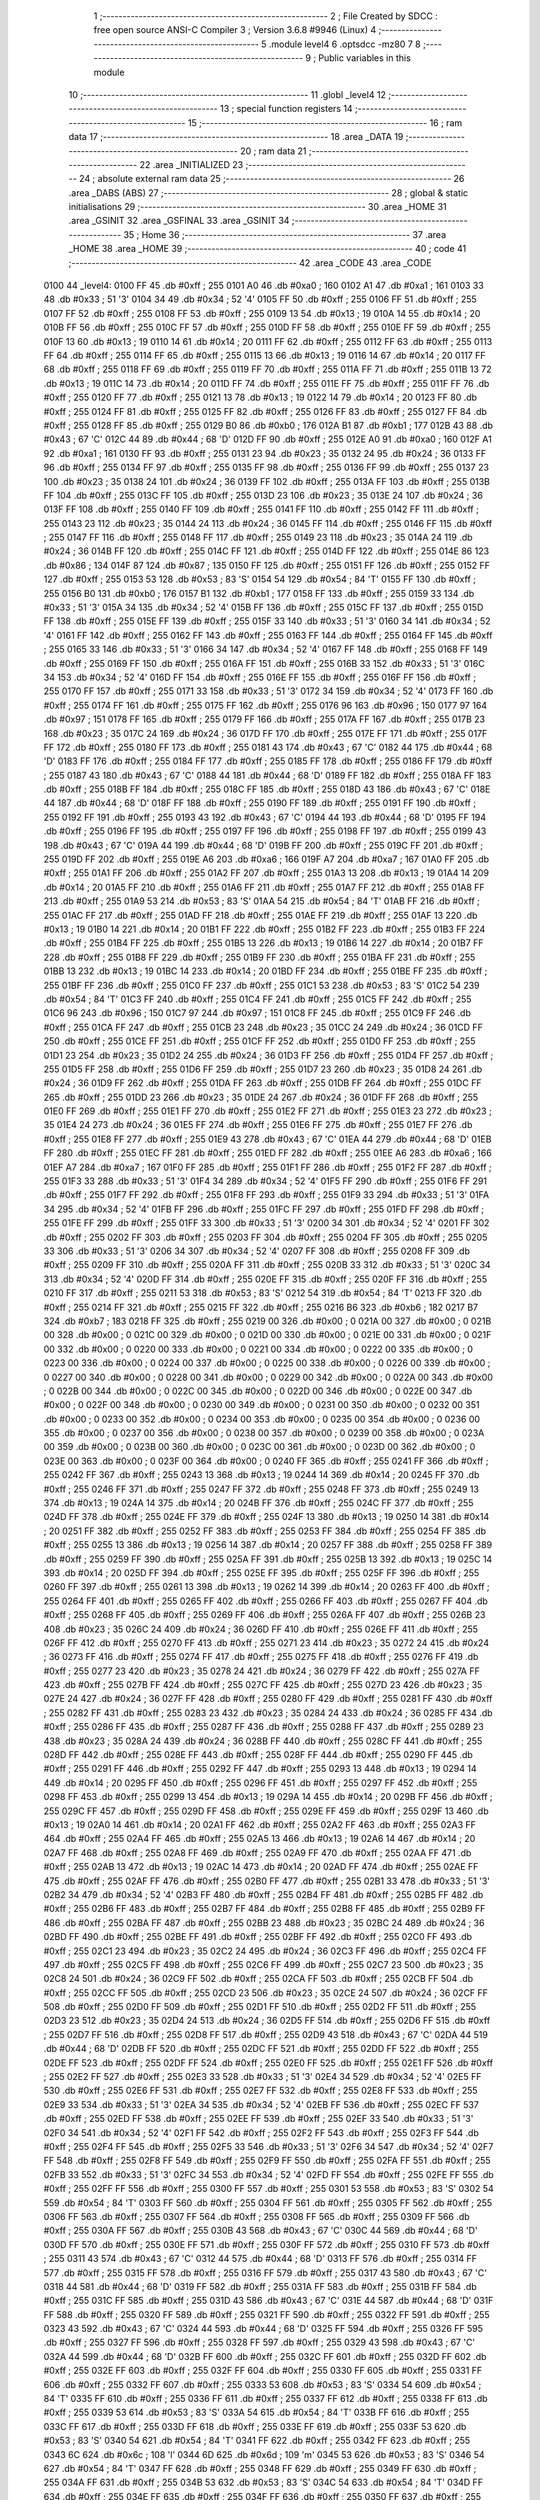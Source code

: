                               1 ;--------------------------------------------------------
                              2 ; File Created by SDCC : free open source ANSI-C Compiler
                              3 ; Version 3.6.8 #9946 (Linux)
                              4 ;--------------------------------------------------------
                              5 	.module level4
                              6 	.optsdcc -mz80
                              7 	
                              8 ;--------------------------------------------------------
                              9 ; Public variables in this module
                             10 ;--------------------------------------------------------
                             11 	.globl _level4
                             12 ;--------------------------------------------------------
                             13 ; special function registers
                             14 ;--------------------------------------------------------
                             15 ;--------------------------------------------------------
                             16 ; ram data
                             17 ;--------------------------------------------------------
                             18 	.area _DATA
                             19 ;--------------------------------------------------------
                             20 ; ram data
                             21 ;--------------------------------------------------------
                             22 	.area _INITIALIZED
                             23 ;--------------------------------------------------------
                             24 ; absolute external ram data
                             25 ;--------------------------------------------------------
                             26 	.area _DABS (ABS)
                             27 ;--------------------------------------------------------
                             28 ; global & static initialisations
                             29 ;--------------------------------------------------------
                             30 	.area _HOME
                             31 	.area _GSINIT
                             32 	.area _GSFINAL
                             33 	.area _GSINIT
                             34 ;--------------------------------------------------------
                             35 ; Home
                             36 ;--------------------------------------------------------
                             37 	.area _HOME
                             38 	.area _HOME
                             39 ;--------------------------------------------------------
                             40 ; code
                             41 ;--------------------------------------------------------
                             42 	.area _CODE
                             43 	.area _CODE
   0100                      44 _level4:
   0100 FF                   45 	.db #0xff	; 255
   0101 A0                   46 	.db #0xa0	; 160
   0102 A1                   47 	.db #0xa1	; 161
   0103 33                   48 	.db #0x33	; 51	'3'
   0104 34                   49 	.db #0x34	; 52	'4'
   0105 FF                   50 	.db #0xff	; 255
   0106 FF                   51 	.db #0xff	; 255
   0107 FF                   52 	.db #0xff	; 255
   0108 FF                   53 	.db #0xff	; 255
   0109 13                   54 	.db #0x13	; 19
   010A 14                   55 	.db #0x14	; 20
   010B FF                   56 	.db #0xff	; 255
   010C FF                   57 	.db #0xff	; 255
   010D FF                   58 	.db #0xff	; 255
   010E FF                   59 	.db #0xff	; 255
   010F 13                   60 	.db #0x13	; 19
   0110 14                   61 	.db #0x14	; 20
   0111 FF                   62 	.db #0xff	; 255
   0112 FF                   63 	.db #0xff	; 255
   0113 FF                   64 	.db #0xff	; 255
   0114 FF                   65 	.db #0xff	; 255
   0115 13                   66 	.db #0x13	; 19
   0116 14                   67 	.db #0x14	; 20
   0117 FF                   68 	.db #0xff	; 255
   0118 FF                   69 	.db #0xff	; 255
   0119 FF                   70 	.db #0xff	; 255
   011A FF                   71 	.db #0xff	; 255
   011B 13                   72 	.db #0x13	; 19
   011C 14                   73 	.db #0x14	; 20
   011D FF                   74 	.db #0xff	; 255
   011E FF                   75 	.db #0xff	; 255
   011F FF                   76 	.db #0xff	; 255
   0120 FF                   77 	.db #0xff	; 255
   0121 13                   78 	.db #0x13	; 19
   0122 14                   79 	.db #0x14	; 20
   0123 FF                   80 	.db #0xff	; 255
   0124 FF                   81 	.db #0xff	; 255
   0125 FF                   82 	.db #0xff	; 255
   0126 FF                   83 	.db #0xff	; 255
   0127 FF                   84 	.db #0xff	; 255
   0128 FF                   85 	.db #0xff	; 255
   0129 B0                   86 	.db #0xb0	; 176
   012A B1                   87 	.db #0xb1	; 177
   012B 43                   88 	.db #0x43	; 67	'C'
   012C 44                   89 	.db #0x44	; 68	'D'
   012D FF                   90 	.db #0xff	; 255
   012E A0                   91 	.db #0xa0	; 160
   012F A1                   92 	.db #0xa1	; 161
   0130 FF                   93 	.db #0xff	; 255
   0131 23                   94 	.db #0x23	; 35
   0132 24                   95 	.db #0x24	; 36
   0133 FF                   96 	.db #0xff	; 255
   0134 FF                   97 	.db #0xff	; 255
   0135 FF                   98 	.db #0xff	; 255
   0136 FF                   99 	.db #0xff	; 255
   0137 23                  100 	.db #0x23	; 35
   0138 24                  101 	.db #0x24	; 36
   0139 FF                  102 	.db #0xff	; 255
   013A FF                  103 	.db #0xff	; 255
   013B FF                  104 	.db #0xff	; 255
   013C FF                  105 	.db #0xff	; 255
   013D 23                  106 	.db #0x23	; 35
   013E 24                  107 	.db #0x24	; 36
   013F FF                  108 	.db #0xff	; 255
   0140 FF                  109 	.db #0xff	; 255
   0141 FF                  110 	.db #0xff	; 255
   0142 FF                  111 	.db #0xff	; 255
   0143 23                  112 	.db #0x23	; 35
   0144 24                  113 	.db #0x24	; 36
   0145 FF                  114 	.db #0xff	; 255
   0146 FF                  115 	.db #0xff	; 255
   0147 FF                  116 	.db #0xff	; 255
   0148 FF                  117 	.db #0xff	; 255
   0149 23                  118 	.db #0x23	; 35
   014A 24                  119 	.db #0x24	; 36
   014B FF                  120 	.db #0xff	; 255
   014C FF                  121 	.db #0xff	; 255
   014D FF                  122 	.db #0xff	; 255
   014E 86                  123 	.db #0x86	; 134
   014F 87                  124 	.db #0x87	; 135
   0150 FF                  125 	.db #0xff	; 255
   0151 FF                  126 	.db #0xff	; 255
   0152 FF                  127 	.db #0xff	; 255
   0153 53                  128 	.db #0x53	; 83	'S'
   0154 54                  129 	.db #0x54	; 84	'T'
   0155 FF                  130 	.db #0xff	; 255
   0156 B0                  131 	.db #0xb0	; 176
   0157 B1                  132 	.db #0xb1	; 177
   0158 FF                  133 	.db #0xff	; 255
   0159 33                  134 	.db #0x33	; 51	'3'
   015A 34                  135 	.db #0x34	; 52	'4'
   015B FF                  136 	.db #0xff	; 255
   015C FF                  137 	.db #0xff	; 255
   015D FF                  138 	.db #0xff	; 255
   015E FF                  139 	.db #0xff	; 255
   015F 33                  140 	.db #0x33	; 51	'3'
   0160 34                  141 	.db #0x34	; 52	'4'
   0161 FF                  142 	.db #0xff	; 255
   0162 FF                  143 	.db #0xff	; 255
   0163 FF                  144 	.db #0xff	; 255
   0164 FF                  145 	.db #0xff	; 255
   0165 33                  146 	.db #0x33	; 51	'3'
   0166 34                  147 	.db #0x34	; 52	'4'
   0167 FF                  148 	.db #0xff	; 255
   0168 FF                  149 	.db #0xff	; 255
   0169 FF                  150 	.db #0xff	; 255
   016A FF                  151 	.db #0xff	; 255
   016B 33                  152 	.db #0x33	; 51	'3'
   016C 34                  153 	.db #0x34	; 52	'4'
   016D FF                  154 	.db #0xff	; 255
   016E FF                  155 	.db #0xff	; 255
   016F FF                  156 	.db #0xff	; 255
   0170 FF                  157 	.db #0xff	; 255
   0171 33                  158 	.db #0x33	; 51	'3'
   0172 34                  159 	.db #0x34	; 52	'4'
   0173 FF                  160 	.db #0xff	; 255
   0174 FF                  161 	.db #0xff	; 255
   0175 FF                  162 	.db #0xff	; 255
   0176 96                  163 	.db #0x96	; 150
   0177 97                  164 	.db #0x97	; 151
   0178 FF                  165 	.db #0xff	; 255
   0179 FF                  166 	.db #0xff	; 255
   017A FF                  167 	.db #0xff	; 255
   017B 23                  168 	.db #0x23	; 35
   017C 24                  169 	.db #0x24	; 36
   017D FF                  170 	.db #0xff	; 255
   017E FF                  171 	.db #0xff	; 255
   017F FF                  172 	.db #0xff	; 255
   0180 FF                  173 	.db #0xff	; 255
   0181 43                  174 	.db #0x43	; 67	'C'
   0182 44                  175 	.db #0x44	; 68	'D'
   0183 FF                  176 	.db #0xff	; 255
   0184 FF                  177 	.db #0xff	; 255
   0185 FF                  178 	.db #0xff	; 255
   0186 FF                  179 	.db #0xff	; 255
   0187 43                  180 	.db #0x43	; 67	'C'
   0188 44                  181 	.db #0x44	; 68	'D'
   0189 FF                  182 	.db #0xff	; 255
   018A FF                  183 	.db #0xff	; 255
   018B FF                  184 	.db #0xff	; 255
   018C FF                  185 	.db #0xff	; 255
   018D 43                  186 	.db #0x43	; 67	'C'
   018E 44                  187 	.db #0x44	; 68	'D'
   018F FF                  188 	.db #0xff	; 255
   0190 FF                  189 	.db #0xff	; 255
   0191 FF                  190 	.db #0xff	; 255
   0192 FF                  191 	.db #0xff	; 255
   0193 43                  192 	.db #0x43	; 67	'C'
   0194 44                  193 	.db #0x44	; 68	'D'
   0195 FF                  194 	.db #0xff	; 255
   0196 FF                  195 	.db #0xff	; 255
   0197 FF                  196 	.db #0xff	; 255
   0198 FF                  197 	.db #0xff	; 255
   0199 43                  198 	.db #0x43	; 67	'C'
   019A 44                  199 	.db #0x44	; 68	'D'
   019B FF                  200 	.db #0xff	; 255
   019C FF                  201 	.db #0xff	; 255
   019D FF                  202 	.db #0xff	; 255
   019E A6                  203 	.db #0xa6	; 166
   019F A7                  204 	.db #0xa7	; 167
   01A0 FF                  205 	.db #0xff	; 255
   01A1 FF                  206 	.db #0xff	; 255
   01A2 FF                  207 	.db #0xff	; 255
   01A3 13                  208 	.db #0x13	; 19
   01A4 14                  209 	.db #0x14	; 20
   01A5 FF                  210 	.db #0xff	; 255
   01A6 FF                  211 	.db #0xff	; 255
   01A7 FF                  212 	.db #0xff	; 255
   01A8 FF                  213 	.db #0xff	; 255
   01A9 53                  214 	.db #0x53	; 83	'S'
   01AA 54                  215 	.db #0x54	; 84	'T'
   01AB FF                  216 	.db #0xff	; 255
   01AC FF                  217 	.db #0xff	; 255
   01AD FF                  218 	.db #0xff	; 255
   01AE FF                  219 	.db #0xff	; 255
   01AF 13                  220 	.db #0x13	; 19
   01B0 14                  221 	.db #0x14	; 20
   01B1 FF                  222 	.db #0xff	; 255
   01B2 FF                  223 	.db #0xff	; 255
   01B3 FF                  224 	.db #0xff	; 255
   01B4 FF                  225 	.db #0xff	; 255
   01B5 13                  226 	.db #0x13	; 19
   01B6 14                  227 	.db #0x14	; 20
   01B7 FF                  228 	.db #0xff	; 255
   01B8 FF                  229 	.db #0xff	; 255
   01B9 FF                  230 	.db #0xff	; 255
   01BA FF                  231 	.db #0xff	; 255
   01BB 13                  232 	.db #0x13	; 19
   01BC 14                  233 	.db #0x14	; 20
   01BD FF                  234 	.db #0xff	; 255
   01BE FF                  235 	.db #0xff	; 255
   01BF FF                  236 	.db #0xff	; 255
   01C0 FF                  237 	.db #0xff	; 255
   01C1 53                  238 	.db #0x53	; 83	'S'
   01C2 54                  239 	.db #0x54	; 84	'T'
   01C3 FF                  240 	.db #0xff	; 255
   01C4 FF                  241 	.db #0xff	; 255
   01C5 FF                  242 	.db #0xff	; 255
   01C6 96                  243 	.db #0x96	; 150
   01C7 97                  244 	.db #0x97	; 151
   01C8 FF                  245 	.db #0xff	; 255
   01C9 FF                  246 	.db #0xff	; 255
   01CA FF                  247 	.db #0xff	; 255
   01CB 23                  248 	.db #0x23	; 35
   01CC 24                  249 	.db #0x24	; 36
   01CD FF                  250 	.db #0xff	; 255
   01CE FF                  251 	.db #0xff	; 255
   01CF FF                  252 	.db #0xff	; 255
   01D0 FF                  253 	.db #0xff	; 255
   01D1 23                  254 	.db #0x23	; 35
   01D2 24                  255 	.db #0x24	; 36
   01D3 FF                  256 	.db #0xff	; 255
   01D4 FF                  257 	.db #0xff	; 255
   01D5 FF                  258 	.db #0xff	; 255
   01D6 FF                  259 	.db #0xff	; 255
   01D7 23                  260 	.db #0x23	; 35
   01D8 24                  261 	.db #0x24	; 36
   01D9 FF                  262 	.db #0xff	; 255
   01DA FF                  263 	.db #0xff	; 255
   01DB FF                  264 	.db #0xff	; 255
   01DC FF                  265 	.db #0xff	; 255
   01DD 23                  266 	.db #0x23	; 35
   01DE 24                  267 	.db #0x24	; 36
   01DF FF                  268 	.db #0xff	; 255
   01E0 FF                  269 	.db #0xff	; 255
   01E1 FF                  270 	.db #0xff	; 255
   01E2 FF                  271 	.db #0xff	; 255
   01E3 23                  272 	.db #0x23	; 35
   01E4 24                  273 	.db #0x24	; 36
   01E5 FF                  274 	.db #0xff	; 255
   01E6 FF                  275 	.db #0xff	; 255
   01E7 FF                  276 	.db #0xff	; 255
   01E8 FF                  277 	.db #0xff	; 255
   01E9 43                  278 	.db #0x43	; 67	'C'
   01EA 44                  279 	.db #0x44	; 68	'D'
   01EB FF                  280 	.db #0xff	; 255
   01EC FF                  281 	.db #0xff	; 255
   01ED FF                  282 	.db #0xff	; 255
   01EE A6                  283 	.db #0xa6	; 166
   01EF A7                  284 	.db #0xa7	; 167
   01F0 FF                  285 	.db #0xff	; 255
   01F1 FF                  286 	.db #0xff	; 255
   01F2 FF                  287 	.db #0xff	; 255
   01F3 33                  288 	.db #0x33	; 51	'3'
   01F4 34                  289 	.db #0x34	; 52	'4'
   01F5 FF                  290 	.db #0xff	; 255
   01F6 FF                  291 	.db #0xff	; 255
   01F7 FF                  292 	.db #0xff	; 255
   01F8 FF                  293 	.db #0xff	; 255
   01F9 33                  294 	.db #0x33	; 51	'3'
   01FA 34                  295 	.db #0x34	; 52	'4'
   01FB FF                  296 	.db #0xff	; 255
   01FC FF                  297 	.db #0xff	; 255
   01FD FF                  298 	.db #0xff	; 255
   01FE FF                  299 	.db #0xff	; 255
   01FF 33                  300 	.db #0x33	; 51	'3'
   0200 34                  301 	.db #0x34	; 52	'4'
   0201 FF                  302 	.db #0xff	; 255
   0202 FF                  303 	.db #0xff	; 255
   0203 FF                  304 	.db #0xff	; 255
   0204 FF                  305 	.db #0xff	; 255
   0205 33                  306 	.db #0x33	; 51	'3'
   0206 34                  307 	.db #0x34	; 52	'4'
   0207 FF                  308 	.db #0xff	; 255
   0208 FF                  309 	.db #0xff	; 255
   0209 FF                  310 	.db #0xff	; 255
   020A FF                  311 	.db #0xff	; 255
   020B 33                  312 	.db #0x33	; 51	'3'
   020C 34                  313 	.db #0x34	; 52	'4'
   020D FF                  314 	.db #0xff	; 255
   020E FF                  315 	.db #0xff	; 255
   020F FF                  316 	.db #0xff	; 255
   0210 FF                  317 	.db #0xff	; 255
   0211 53                  318 	.db #0x53	; 83	'S'
   0212 54                  319 	.db #0x54	; 84	'T'
   0213 FF                  320 	.db #0xff	; 255
   0214 FF                  321 	.db #0xff	; 255
   0215 FF                  322 	.db #0xff	; 255
   0216 B6                  323 	.db #0xb6	; 182
   0217 B7                  324 	.db #0xb7	; 183
   0218 FF                  325 	.db #0xff	; 255
   0219 00                  326 	.db #0x00	; 0
   021A 00                  327 	.db #0x00	; 0
   021B 00                  328 	.db #0x00	; 0
   021C 00                  329 	.db #0x00	; 0
   021D 00                  330 	.db #0x00	; 0
   021E 00                  331 	.db #0x00	; 0
   021F 00                  332 	.db #0x00	; 0
   0220 00                  333 	.db #0x00	; 0
   0221 00                  334 	.db #0x00	; 0
   0222 00                  335 	.db #0x00	; 0
   0223 00                  336 	.db #0x00	; 0
   0224 00                  337 	.db #0x00	; 0
   0225 00                  338 	.db #0x00	; 0
   0226 00                  339 	.db #0x00	; 0
   0227 00                  340 	.db #0x00	; 0
   0228 00                  341 	.db #0x00	; 0
   0229 00                  342 	.db #0x00	; 0
   022A 00                  343 	.db #0x00	; 0
   022B 00                  344 	.db #0x00	; 0
   022C 00                  345 	.db #0x00	; 0
   022D 00                  346 	.db #0x00	; 0
   022E 00                  347 	.db #0x00	; 0
   022F 00                  348 	.db #0x00	; 0
   0230 00                  349 	.db #0x00	; 0
   0231 00                  350 	.db #0x00	; 0
   0232 00                  351 	.db #0x00	; 0
   0233 00                  352 	.db #0x00	; 0
   0234 00                  353 	.db #0x00	; 0
   0235 00                  354 	.db #0x00	; 0
   0236 00                  355 	.db #0x00	; 0
   0237 00                  356 	.db #0x00	; 0
   0238 00                  357 	.db #0x00	; 0
   0239 00                  358 	.db #0x00	; 0
   023A 00                  359 	.db #0x00	; 0
   023B 00                  360 	.db #0x00	; 0
   023C 00                  361 	.db #0x00	; 0
   023D 00                  362 	.db #0x00	; 0
   023E 00                  363 	.db #0x00	; 0
   023F 00                  364 	.db #0x00	; 0
   0240 FF                  365 	.db #0xff	; 255
   0241 FF                  366 	.db #0xff	; 255
   0242 FF                  367 	.db #0xff	; 255
   0243 13                  368 	.db #0x13	; 19
   0244 14                  369 	.db #0x14	; 20
   0245 FF                  370 	.db #0xff	; 255
   0246 FF                  371 	.db #0xff	; 255
   0247 FF                  372 	.db #0xff	; 255
   0248 FF                  373 	.db #0xff	; 255
   0249 13                  374 	.db #0x13	; 19
   024A 14                  375 	.db #0x14	; 20
   024B FF                  376 	.db #0xff	; 255
   024C FF                  377 	.db #0xff	; 255
   024D FF                  378 	.db #0xff	; 255
   024E FF                  379 	.db #0xff	; 255
   024F 13                  380 	.db #0x13	; 19
   0250 14                  381 	.db #0x14	; 20
   0251 FF                  382 	.db #0xff	; 255
   0252 FF                  383 	.db #0xff	; 255
   0253 FF                  384 	.db #0xff	; 255
   0254 FF                  385 	.db #0xff	; 255
   0255 13                  386 	.db #0x13	; 19
   0256 14                  387 	.db #0x14	; 20
   0257 FF                  388 	.db #0xff	; 255
   0258 FF                  389 	.db #0xff	; 255
   0259 FF                  390 	.db #0xff	; 255
   025A FF                  391 	.db #0xff	; 255
   025B 13                  392 	.db #0x13	; 19
   025C 14                  393 	.db #0x14	; 20
   025D FF                  394 	.db #0xff	; 255
   025E FF                  395 	.db #0xff	; 255
   025F FF                  396 	.db #0xff	; 255
   0260 FF                  397 	.db #0xff	; 255
   0261 13                  398 	.db #0x13	; 19
   0262 14                  399 	.db #0x14	; 20
   0263 FF                  400 	.db #0xff	; 255
   0264 FF                  401 	.db #0xff	; 255
   0265 FF                  402 	.db #0xff	; 255
   0266 FF                  403 	.db #0xff	; 255
   0267 FF                  404 	.db #0xff	; 255
   0268 FF                  405 	.db #0xff	; 255
   0269 FF                  406 	.db #0xff	; 255
   026A FF                  407 	.db #0xff	; 255
   026B 23                  408 	.db #0x23	; 35
   026C 24                  409 	.db #0x24	; 36
   026D FF                  410 	.db #0xff	; 255
   026E FF                  411 	.db #0xff	; 255
   026F FF                  412 	.db #0xff	; 255
   0270 FF                  413 	.db #0xff	; 255
   0271 23                  414 	.db #0x23	; 35
   0272 24                  415 	.db #0x24	; 36
   0273 FF                  416 	.db #0xff	; 255
   0274 FF                  417 	.db #0xff	; 255
   0275 FF                  418 	.db #0xff	; 255
   0276 FF                  419 	.db #0xff	; 255
   0277 23                  420 	.db #0x23	; 35
   0278 24                  421 	.db #0x24	; 36
   0279 FF                  422 	.db #0xff	; 255
   027A FF                  423 	.db #0xff	; 255
   027B FF                  424 	.db #0xff	; 255
   027C FF                  425 	.db #0xff	; 255
   027D 23                  426 	.db #0x23	; 35
   027E 24                  427 	.db #0x24	; 36
   027F FF                  428 	.db #0xff	; 255
   0280 FF                  429 	.db #0xff	; 255
   0281 FF                  430 	.db #0xff	; 255
   0282 FF                  431 	.db #0xff	; 255
   0283 23                  432 	.db #0x23	; 35
   0284 24                  433 	.db #0x24	; 36
   0285 FF                  434 	.db #0xff	; 255
   0286 FF                  435 	.db #0xff	; 255
   0287 FF                  436 	.db #0xff	; 255
   0288 FF                  437 	.db #0xff	; 255
   0289 23                  438 	.db #0x23	; 35
   028A 24                  439 	.db #0x24	; 36
   028B FF                  440 	.db #0xff	; 255
   028C FF                  441 	.db #0xff	; 255
   028D FF                  442 	.db #0xff	; 255
   028E FF                  443 	.db #0xff	; 255
   028F FF                  444 	.db #0xff	; 255
   0290 FF                  445 	.db #0xff	; 255
   0291 FF                  446 	.db #0xff	; 255
   0292 FF                  447 	.db #0xff	; 255
   0293 13                  448 	.db #0x13	; 19
   0294 14                  449 	.db #0x14	; 20
   0295 FF                  450 	.db #0xff	; 255
   0296 FF                  451 	.db #0xff	; 255
   0297 FF                  452 	.db #0xff	; 255
   0298 FF                  453 	.db #0xff	; 255
   0299 13                  454 	.db #0x13	; 19
   029A 14                  455 	.db #0x14	; 20
   029B FF                  456 	.db #0xff	; 255
   029C FF                  457 	.db #0xff	; 255
   029D FF                  458 	.db #0xff	; 255
   029E FF                  459 	.db #0xff	; 255
   029F 13                  460 	.db #0x13	; 19
   02A0 14                  461 	.db #0x14	; 20
   02A1 FF                  462 	.db #0xff	; 255
   02A2 FF                  463 	.db #0xff	; 255
   02A3 FF                  464 	.db #0xff	; 255
   02A4 FF                  465 	.db #0xff	; 255
   02A5 13                  466 	.db #0x13	; 19
   02A6 14                  467 	.db #0x14	; 20
   02A7 FF                  468 	.db #0xff	; 255
   02A8 FF                  469 	.db #0xff	; 255
   02A9 FF                  470 	.db #0xff	; 255
   02AA FF                  471 	.db #0xff	; 255
   02AB 13                  472 	.db #0x13	; 19
   02AC 14                  473 	.db #0x14	; 20
   02AD FF                  474 	.db #0xff	; 255
   02AE FF                  475 	.db #0xff	; 255
   02AF FF                  476 	.db #0xff	; 255
   02B0 FF                  477 	.db #0xff	; 255
   02B1 33                  478 	.db #0x33	; 51	'3'
   02B2 34                  479 	.db #0x34	; 52	'4'
   02B3 FF                  480 	.db #0xff	; 255
   02B4 FF                  481 	.db #0xff	; 255
   02B5 FF                  482 	.db #0xff	; 255
   02B6 FF                  483 	.db #0xff	; 255
   02B7 FF                  484 	.db #0xff	; 255
   02B8 FF                  485 	.db #0xff	; 255
   02B9 FF                  486 	.db #0xff	; 255
   02BA FF                  487 	.db #0xff	; 255
   02BB 23                  488 	.db #0x23	; 35
   02BC 24                  489 	.db #0x24	; 36
   02BD FF                  490 	.db #0xff	; 255
   02BE FF                  491 	.db #0xff	; 255
   02BF FF                  492 	.db #0xff	; 255
   02C0 FF                  493 	.db #0xff	; 255
   02C1 23                  494 	.db #0x23	; 35
   02C2 24                  495 	.db #0x24	; 36
   02C3 FF                  496 	.db #0xff	; 255
   02C4 FF                  497 	.db #0xff	; 255
   02C5 FF                  498 	.db #0xff	; 255
   02C6 FF                  499 	.db #0xff	; 255
   02C7 23                  500 	.db #0x23	; 35
   02C8 24                  501 	.db #0x24	; 36
   02C9 FF                  502 	.db #0xff	; 255
   02CA FF                  503 	.db #0xff	; 255
   02CB FF                  504 	.db #0xff	; 255
   02CC FF                  505 	.db #0xff	; 255
   02CD 23                  506 	.db #0x23	; 35
   02CE 24                  507 	.db #0x24	; 36
   02CF FF                  508 	.db #0xff	; 255
   02D0 FF                  509 	.db #0xff	; 255
   02D1 FF                  510 	.db #0xff	; 255
   02D2 FF                  511 	.db #0xff	; 255
   02D3 23                  512 	.db #0x23	; 35
   02D4 24                  513 	.db #0x24	; 36
   02D5 FF                  514 	.db #0xff	; 255
   02D6 FF                  515 	.db #0xff	; 255
   02D7 FF                  516 	.db #0xff	; 255
   02D8 FF                  517 	.db #0xff	; 255
   02D9 43                  518 	.db #0x43	; 67	'C'
   02DA 44                  519 	.db #0x44	; 68	'D'
   02DB FF                  520 	.db #0xff	; 255
   02DC FF                  521 	.db #0xff	; 255
   02DD FF                  522 	.db #0xff	; 255
   02DE FF                  523 	.db #0xff	; 255
   02DF FF                  524 	.db #0xff	; 255
   02E0 FF                  525 	.db #0xff	; 255
   02E1 FF                  526 	.db #0xff	; 255
   02E2 FF                  527 	.db #0xff	; 255
   02E3 33                  528 	.db #0x33	; 51	'3'
   02E4 34                  529 	.db #0x34	; 52	'4'
   02E5 FF                  530 	.db #0xff	; 255
   02E6 FF                  531 	.db #0xff	; 255
   02E7 FF                  532 	.db #0xff	; 255
   02E8 FF                  533 	.db #0xff	; 255
   02E9 33                  534 	.db #0x33	; 51	'3'
   02EA 34                  535 	.db #0x34	; 52	'4'
   02EB FF                  536 	.db #0xff	; 255
   02EC FF                  537 	.db #0xff	; 255
   02ED FF                  538 	.db #0xff	; 255
   02EE FF                  539 	.db #0xff	; 255
   02EF 33                  540 	.db #0x33	; 51	'3'
   02F0 34                  541 	.db #0x34	; 52	'4'
   02F1 FF                  542 	.db #0xff	; 255
   02F2 FF                  543 	.db #0xff	; 255
   02F3 FF                  544 	.db #0xff	; 255
   02F4 FF                  545 	.db #0xff	; 255
   02F5 33                  546 	.db #0x33	; 51	'3'
   02F6 34                  547 	.db #0x34	; 52	'4'
   02F7 FF                  548 	.db #0xff	; 255
   02F8 FF                  549 	.db #0xff	; 255
   02F9 FF                  550 	.db #0xff	; 255
   02FA FF                  551 	.db #0xff	; 255
   02FB 33                  552 	.db #0x33	; 51	'3'
   02FC 34                  553 	.db #0x34	; 52	'4'
   02FD FF                  554 	.db #0xff	; 255
   02FE FF                  555 	.db #0xff	; 255
   02FF FF                  556 	.db #0xff	; 255
   0300 FF                  557 	.db #0xff	; 255
   0301 53                  558 	.db #0x53	; 83	'S'
   0302 54                  559 	.db #0x54	; 84	'T'
   0303 FF                  560 	.db #0xff	; 255
   0304 FF                  561 	.db #0xff	; 255
   0305 FF                  562 	.db #0xff	; 255
   0306 FF                  563 	.db #0xff	; 255
   0307 FF                  564 	.db #0xff	; 255
   0308 FF                  565 	.db #0xff	; 255
   0309 FF                  566 	.db #0xff	; 255
   030A FF                  567 	.db #0xff	; 255
   030B 43                  568 	.db #0x43	; 67	'C'
   030C 44                  569 	.db #0x44	; 68	'D'
   030D FF                  570 	.db #0xff	; 255
   030E FF                  571 	.db #0xff	; 255
   030F FF                  572 	.db #0xff	; 255
   0310 FF                  573 	.db #0xff	; 255
   0311 43                  574 	.db #0x43	; 67	'C'
   0312 44                  575 	.db #0x44	; 68	'D'
   0313 FF                  576 	.db #0xff	; 255
   0314 FF                  577 	.db #0xff	; 255
   0315 FF                  578 	.db #0xff	; 255
   0316 FF                  579 	.db #0xff	; 255
   0317 43                  580 	.db #0x43	; 67	'C'
   0318 44                  581 	.db #0x44	; 68	'D'
   0319 FF                  582 	.db #0xff	; 255
   031A FF                  583 	.db #0xff	; 255
   031B FF                  584 	.db #0xff	; 255
   031C FF                  585 	.db #0xff	; 255
   031D 43                  586 	.db #0x43	; 67	'C'
   031E 44                  587 	.db #0x44	; 68	'D'
   031F FF                  588 	.db #0xff	; 255
   0320 FF                  589 	.db #0xff	; 255
   0321 FF                  590 	.db #0xff	; 255
   0322 FF                  591 	.db #0xff	; 255
   0323 43                  592 	.db #0x43	; 67	'C'
   0324 44                  593 	.db #0x44	; 68	'D'
   0325 FF                  594 	.db #0xff	; 255
   0326 FF                  595 	.db #0xff	; 255
   0327 FF                  596 	.db #0xff	; 255
   0328 FF                  597 	.db #0xff	; 255
   0329 43                  598 	.db #0x43	; 67	'C'
   032A 44                  599 	.db #0x44	; 68	'D'
   032B FF                  600 	.db #0xff	; 255
   032C FF                  601 	.db #0xff	; 255
   032D FF                  602 	.db #0xff	; 255
   032E FF                  603 	.db #0xff	; 255
   032F FF                  604 	.db #0xff	; 255
   0330 FF                  605 	.db #0xff	; 255
   0331 FF                  606 	.db #0xff	; 255
   0332 FF                  607 	.db #0xff	; 255
   0333 53                  608 	.db #0x53	; 83	'S'
   0334 54                  609 	.db #0x54	; 84	'T'
   0335 FF                  610 	.db #0xff	; 255
   0336 FF                  611 	.db #0xff	; 255
   0337 FF                  612 	.db #0xff	; 255
   0338 FF                  613 	.db #0xff	; 255
   0339 53                  614 	.db #0x53	; 83	'S'
   033A 54                  615 	.db #0x54	; 84	'T'
   033B FF                  616 	.db #0xff	; 255
   033C FF                  617 	.db #0xff	; 255
   033D FF                  618 	.db #0xff	; 255
   033E FF                  619 	.db #0xff	; 255
   033F 53                  620 	.db #0x53	; 83	'S'
   0340 54                  621 	.db #0x54	; 84	'T'
   0341 FF                  622 	.db #0xff	; 255
   0342 FF                  623 	.db #0xff	; 255
   0343 6C                  624 	.db #0x6c	; 108	'l'
   0344 6D                  625 	.db #0x6d	; 109	'm'
   0345 53                  626 	.db #0x53	; 83	'S'
   0346 54                  627 	.db #0x54	; 84	'T'
   0347 FF                  628 	.db #0xff	; 255
   0348 FF                  629 	.db #0xff	; 255
   0349 FF                  630 	.db #0xff	; 255
   034A FF                  631 	.db #0xff	; 255
   034B 53                  632 	.db #0x53	; 83	'S'
   034C 54                  633 	.db #0x54	; 84	'T'
   034D FF                  634 	.db #0xff	; 255
   034E FF                  635 	.db #0xff	; 255
   034F FF                  636 	.db #0xff	; 255
   0350 FF                  637 	.db #0xff	; 255
   0351 53                  638 	.db #0x53	; 83	'S'
   0352 54                  639 	.db #0x54	; 84	'T'
   0353 FF                  640 	.db #0xff	; 255
   0354 FF                  641 	.db #0xff	; 255
   0355 FF                  642 	.db #0xff	; 255
   0356 FF                  643 	.db #0xff	; 255
   0357 FF                  644 	.db #0xff	; 255
   0358 FF                  645 	.db #0xff	; 255
   0359 00                  646 	.db #0x00	; 0
   035A 00                  647 	.db #0x00	; 0
   035B 00                  648 	.db #0x00	; 0
   035C 00                  649 	.db #0x00	; 0
   035D 00                  650 	.db #0x00	; 0
   035E 00                  651 	.db #0x00	; 0
   035F 00                  652 	.db #0x00	; 0
   0360 00                  653 	.db #0x00	; 0
   0361 00                  654 	.db #0x00	; 0
   0362 00                  655 	.db #0x00	; 0
   0363 00                  656 	.db #0x00	; 0
   0364 00                  657 	.db #0x00	; 0
   0365 00                  658 	.db #0x00	; 0
   0366 00                  659 	.db #0x00	; 0
   0367 00                  660 	.db #0x00	; 0
   0368 00                  661 	.db #0x00	; 0
   0369 00                  662 	.db #0x00	; 0
   036A 00                  663 	.db #0x00	; 0
   036B 00                  664 	.db #0x00	; 0
   036C 00                  665 	.db #0x00	; 0
   036D 00                  666 	.db #0x00	; 0
   036E 00                  667 	.db #0x00	; 0
   036F 00                  668 	.db #0x00	; 0
   0370 00                  669 	.db #0x00	; 0
   0371 00                  670 	.db #0x00	; 0
   0372 00                  671 	.db #0x00	; 0
   0373 00                  672 	.db #0x00	; 0
   0374 00                  673 	.db #0x00	; 0
   0375 00                  674 	.db #0x00	; 0
   0376 00                  675 	.db #0x00	; 0
   0377 00                  676 	.db #0x00	; 0
   0378 00                  677 	.db #0x00	; 0
   0379 00                  678 	.db #0x00	; 0
   037A 00                  679 	.db #0x00	; 0
   037B 00                  680 	.db #0x00	; 0
   037C 00                  681 	.db #0x00	; 0
   037D 00                  682 	.db #0x00	; 0
   037E 00                  683 	.db #0x00	; 0
   037F 00                  684 	.db #0x00	; 0
   0380 FF                  685 	.db #0xff	; 255
   0381 FF                  686 	.db #0xff	; 255
   0382 FF                  687 	.db #0xff	; 255
   0383 13                  688 	.db #0x13	; 19
   0384 14                  689 	.db #0x14	; 20
   0385 FF                  690 	.db #0xff	; 255
   0386 FF                  691 	.db #0xff	; 255
   0387 FF                  692 	.db #0xff	; 255
   0388 FF                  693 	.db #0xff	; 255
   0389 13                  694 	.db #0x13	; 19
   038A 14                  695 	.db #0x14	; 20
   038B FF                  696 	.db #0xff	; 255
   038C FF                  697 	.db #0xff	; 255
   038D FF                  698 	.db #0xff	; 255
   038E FF                  699 	.db #0xff	; 255
   038F 13                  700 	.db #0x13	; 19
   0390 14                  701 	.db #0x14	; 20
   0391 FF                  702 	.db #0xff	; 255
   0392 FF                  703 	.db #0xff	; 255
   0393 FF                  704 	.db #0xff	; 255
   0394 FF                  705 	.db #0xff	; 255
   0395 13                  706 	.db #0x13	; 19
   0396 14                  707 	.db #0x14	; 20
   0397 FF                  708 	.db #0xff	; 255
   0398 FF                  709 	.db #0xff	; 255
   0399 FF                  710 	.db #0xff	; 255
   039A FF                  711 	.db #0xff	; 255
   039B 13                  712 	.db #0x13	; 19
   039C 14                  713 	.db #0x14	; 20
   039D FF                  714 	.db #0xff	; 255
   039E FF                  715 	.db #0xff	; 255
   039F FF                  716 	.db #0xff	; 255
   03A0 FF                  717 	.db #0xff	; 255
   03A1 13                  718 	.db #0x13	; 19
   03A2 14                  719 	.db #0x14	; 20
   03A3 FF                  720 	.db #0xff	; 255
   03A4 FF                  721 	.db #0xff	; 255
   03A5 FF                  722 	.db #0xff	; 255
   03A6 FF                  723 	.db #0xff	; 255
   03A7 FF                  724 	.db #0xff	; 255
   03A8 FF                  725 	.db #0xff	; 255
   03A9 FF                  726 	.db #0xff	; 255
   03AA FF                  727 	.db #0xff	; 255
   03AB 23                  728 	.db #0x23	; 35
   03AC 24                  729 	.db #0x24	; 36
   03AD FF                  730 	.db #0xff	; 255
   03AE FF                  731 	.db #0xff	; 255
   03AF FF                  732 	.db #0xff	; 255
   03B0 FF                  733 	.db #0xff	; 255
   03B1 23                  734 	.db #0x23	; 35
   03B2 24                  735 	.db #0x24	; 36
   03B3 FF                  736 	.db #0xff	; 255
   03B4 FF                  737 	.db #0xff	; 255
   03B5 FF                  738 	.db #0xff	; 255
   03B6 FF                  739 	.db #0xff	; 255
   03B7 23                  740 	.db #0x23	; 35
   03B8 24                  741 	.db #0x24	; 36
   03B9 FF                  742 	.db #0xff	; 255
   03BA FF                  743 	.db #0xff	; 255
   03BB FF                  744 	.db #0xff	; 255
   03BC FF                  745 	.db #0xff	; 255
   03BD 23                  746 	.db #0x23	; 35
   03BE 24                  747 	.db #0x24	; 36
   03BF FF                  748 	.db #0xff	; 255
   03C0 FF                  749 	.db #0xff	; 255
   03C1 FF                  750 	.db #0xff	; 255
   03C2 FF                  751 	.db #0xff	; 255
   03C3 23                  752 	.db #0x23	; 35
   03C4 24                  753 	.db #0x24	; 36
   03C5 FF                  754 	.db #0xff	; 255
   03C6 FF                  755 	.db #0xff	; 255
   03C7 FF                  756 	.db #0xff	; 255
   03C8 FF                  757 	.db #0xff	; 255
   03C9 23                  758 	.db #0x23	; 35
   03CA 24                  759 	.db #0x24	; 36
   03CB FF                  760 	.db #0xff	; 255
   03CC FF                  761 	.db #0xff	; 255
   03CD FF                  762 	.db #0xff	; 255
   03CE A0                  763 	.db #0xa0	; 160
   03CF A1                  764 	.db #0xa1	; 161
   03D0 FF                  765 	.db #0xff	; 255
   03D1 FF                  766 	.db #0xff	; 255
   03D2 FF                  767 	.db #0xff	; 255
   03D3 33                  768 	.db #0x33	; 51	'3'
   03D4 34                  769 	.db #0x34	; 52	'4'
   03D5 FF                  770 	.db #0xff	; 255
   03D6 FF                  771 	.db #0xff	; 255
   03D7 FF                  772 	.db #0xff	; 255
   03D8 FF                  773 	.db #0xff	; 255
   03D9 13                  774 	.db #0x13	; 19
   03DA 14                  775 	.db #0x14	; 20
   03DB FF                  776 	.db #0xff	; 255
   03DC FF                  777 	.db #0xff	; 255
   03DD FF                  778 	.db #0xff	; 255
   03DE FF                  779 	.db #0xff	; 255
   03DF 33                  780 	.db #0x33	; 51	'3'
   03E0 34                  781 	.db #0x34	; 52	'4'
   03E1 FF                  782 	.db #0xff	; 255
   03E2 FF                  783 	.db #0xff	; 255
   03E3 FF                  784 	.db #0xff	; 255
   03E4 FF                  785 	.db #0xff	; 255
   03E5 13                  786 	.db #0x13	; 19
   03E6 14                  787 	.db #0x14	; 20
   03E7 FF                  788 	.db #0xff	; 255
   03E8 FF                  789 	.db #0xff	; 255
   03E9 FF                  790 	.db #0xff	; 255
   03EA FF                  791 	.db #0xff	; 255
   03EB 33                  792 	.db #0x33	; 51	'3'
   03EC 34                  793 	.db #0x34	; 52	'4'
   03ED FF                  794 	.db #0xff	; 255
   03EE FF                  795 	.db #0xff	; 255
   03EF FF                  796 	.db #0xff	; 255
   03F0 FF                  797 	.db #0xff	; 255
   03F1 33                  798 	.db #0x33	; 51	'3'
   03F2 34                  799 	.db #0x34	; 52	'4'
   03F3 FF                  800 	.db #0xff	; 255
   03F4 FF                  801 	.db #0xff	; 255
   03F5 FF                  802 	.db #0xff	; 255
   03F6 B0                  803 	.db #0xb0	; 176
   03F7 B1                  804 	.db #0xb1	; 177
   03F8 FF                  805 	.db #0xff	; 255
   03F9 FF                  806 	.db #0xff	; 255
   03FA FF                  807 	.db #0xff	; 255
   03FB 43                  808 	.db #0x43	; 67	'C'
   03FC 44                  809 	.db #0x44	; 68	'D'
   03FD FF                  810 	.db #0xff	; 255
   03FE FF                  811 	.db #0xff	; 255
   03FF FF                  812 	.db #0xff	; 255
   0400 FF                  813 	.db #0xff	; 255
   0401 23                  814 	.db #0x23	; 35
   0402 24                  815 	.db #0x24	; 36
   0403 FF                  816 	.db #0xff	; 255
   0404 FF                  817 	.db #0xff	; 255
   0405 FF                  818 	.db #0xff	; 255
   0406 FF                  819 	.db #0xff	; 255
   0407 43                  820 	.db #0x43	; 67	'C'
   0408 44                  821 	.db #0x44	; 68	'D'
   0409 FF                  822 	.db #0xff	; 255
   040A FF                  823 	.db #0xff	; 255
   040B FF                  824 	.db #0xff	; 255
   040C FF                  825 	.db #0xff	; 255
   040D 23                  826 	.db #0x23	; 35
   040E 24                  827 	.db #0x24	; 36
   040F FF                  828 	.db #0xff	; 255
   0410 FF                  829 	.db #0xff	; 255
   0411 FF                  830 	.db #0xff	; 255
   0412 FF                  831 	.db #0xff	; 255
   0413 43                  832 	.db #0x43	; 67	'C'
   0414 44                  833 	.db #0x44	; 68	'D'
   0415 FF                  834 	.db #0xff	; 255
   0416 FF                  835 	.db #0xff	; 255
   0417 FF                  836 	.db #0xff	; 255
   0418 FF                  837 	.db #0xff	; 255
   0419 43                  838 	.db #0x43	; 67	'C'
   041A 44                  839 	.db #0x44	; 68	'D'
   041B FF                  840 	.db #0xff	; 255
   041C FF                  841 	.db #0xff	; 255
   041D FF                  842 	.db #0xff	; 255
   041E FF                  843 	.db #0xff	; 255
   041F FF                  844 	.db #0xff	; 255
   0420 FF                  845 	.db #0xff	; 255
   0421 FF                  846 	.db #0xff	; 255
   0422 FF                  847 	.db #0xff	; 255
   0423 53                  848 	.db #0x53	; 83	'S'
   0424 54                  849 	.db #0x54	; 84	'T'
   0425 FF                  850 	.db #0xff	; 255
   0426 FF                  851 	.db #0xff	; 255
   0427 FF                  852 	.db #0xff	; 255
   0428 FF                  853 	.db #0xff	; 255
   0429 33                  854 	.db #0x33	; 51	'3'
   042A 34                  855 	.db #0x34	; 52	'4'
   042B FF                  856 	.db #0xff	; 255
   042C FF                  857 	.db #0xff	; 255
   042D FF                  858 	.db #0xff	; 255
   042E FF                  859 	.db #0xff	; 255
   042F 53                  860 	.db #0x53	; 83	'S'
   0430 54                  861 	.db #0x54	; 84	'T'
   0431 FF                  862 	.db #0xff	; 255
   0432 FF                  863 	.db #0xff	; 255
   0433 FF                  864 	.db #0xff	; 255
   0434 FF                  865 	.db #0xff	; 255
   0435 33                  866 	.db #0x33	; 51	'3'
   0436 34                  867 	.db #0x34	; 52	'4'
   0437 FF                  868 	.db #0xff	; 255
   0438 FF                  869 	.db #0xff	; 255
   0439 FF                  870 	.db #0xff	; 255
   043A FF                  871 	.db #0xff	; 255
   043B 53                  872 	.db #0x53	; 83	'S'
   043C 54                  873 	.db #0x54	; 84	'T'
   043D FF                  874 	.db #0xff	; 255
   043E FF                  875 	.db #0xff	; 255
   043F A0                  876 	.db #0xa0	; 160
   0440 A1                  877 	.db #0xa1	; 161
   0441 53                  878 	.db #0x53	; 83	'S'
   0442 54                  879 	.db #0x54	; 84	'T'
   0443 FF                  880 	.db #0xff	; 255
   0444 FF                  881 	.db #0xff	; 255
   0445 FF                  882 	.db #0xff	; 255
   0446 FF                  883 	.db #0xff	; 255
   0447 FF                  884 	.db #0xff	; 255
   0448 FF                  885 	.db #0xff	; 255
   0449 FF                  886 	.db #0xff	; 255
   044A FF                  887 	.db #0xff	; 255
   044B 43                  888 	.db #0x43	; 67	'C'
   044C 44                  889 	.db #0x44	; 68	'D'
   044D FF                  890 	.db #0xff	; 255
   044E FF                  891 	.db #0xff	; 255
   044F FF                  892 	.db #0xff	; 255
   0450 FF                  893 	.db #0xff	; 255
   0451 43                  894 	.db #0x43	; 67	'C'
   0452 44                  895 	.db #0x44	; 68	'D'
   0453 FF                  896 	.db #0xff	; 255
   0454 FF                  897 	.db #0xff	; 255
   0455 FF                  898 	.db #0xff	; 255
   0456 FF                  899 	.db #0xff	; 255
   0457 23                  900 	.db #0x23	; 35
   0458 24                  901 	.db #0x24	; 36
   0459 FF                  902 	.db #0xff	; 255
   045A FF                  903 	.db #0xff	; 255
   045B FF                  904 	.db #0xff	; 255
   045C FF                  905 	.db #0xff	; 255
   045D 43                  906 	.db #0x43	; 67	'C'
   045E 44                  907 	.db #0x44	; 68	'D'
   045F FF                  908 	.db #0xff	; 255
   0460 FF                  909 	.db #0xff	; 255
   0461 FF                  910 	.db #0xff	; 255
   0462 FF                  911 	.db #0xff	; 255
   0463 23                  912 	.db #0x23	; 35
   0464 24                  913 	.db #0x24	; 36
   0465 FF                  914 	.db #0xff	; 255
   0466 FF                  915 	.db #0xff	; 255
   0467 B0                  916 	.db #0xb0	; 176
   0468 B1                  917 	.db #0xb1	; 177
   0469 43                  918 	.db #0x43	; 67	'C'
   046A 44                  919 	.db #0x44	; 68	'D'
   046B FF                  920 	.db #0xff	; 255
   046C FF                  921 	.db #0xff	; 255
   046D A0                  922 	.db #0xa0	; 160
   046E A1                  923 	.db #0xa1	; 161
   046F FF                  924 	.db #0xff	; 255
   0470 FF                  925 	.db #0xff	; 255
   0471 6C                  926 	.db #0x6c	; 108	'l'
   0472 6D                  927 	.db #0x6d	; 109	'm'
   0473 53                  928 	.db #0x53	; 83	'S'
   0474 54                  929 	.db #0x54	; 84	'T'
   0475 FF                  930 	.db #0xff	; 255
   0476 FF                  931 	.db #0xff	; 255
   0477 FF                  932 	.db #0xff	; 255
   0478 FF                  933 	.db #0xff	; 255
   0479 53                  934 	.db #0x53	; 83	'S'
   047A 54                  935 	.db #0x54	; 84	'T'
   047B FF                  936 	.db #0xff	; 255
   047C FF                  937 	.db #0xff	; 255
   047D FF                  938 	.db #0xff	; 255
   047E FF                  939 	.db #0xff	; 255
   047F 33                  940 	.db #0x33	; 51	'3'
   0480 34                  941 	.db #0x34	; 52	'4'
   0481 FF                  942 	.db #0xff	; 255
   0482 FF                  943 	.db #0xff	; 255
   0483 FF                  944 	.db #0xff	; 255
   0484 FF                  945 	.db #0xff	; 255
   0485 53                  946 	.db #0x53	; 83	'S'
   0486 54                  947 	.db #0x54	; 84	'T'
   0487 FF                  948 	.db #0xff	; 255
   0488 FF                  949 	.db #0xff	; 255
   0489 FF                  950 	.db #0xff	; 255
   048A FF                  951 	.db #0xff	; 255
   048B 33                  952 	.db #0x33	; 51	'3'
   048C 34                  953 	.db #0x34	; 52	'4'
   048D FF                  954 	.db #0xff	; 255
   048E FF                  955 	.db #0xff	; 255
   048F FF                  956 	.db #0xff	; 255
   0490 FF                  957 	.db #0xff	; 255
   0491 53                  958 	.db #0x53	; 83	'S'
   0492 54                  959 	.db #0x54	; 84	'T'
   0493 FF                  960 	.db #0xff	; 255
   0494 FF                  961 	.db #0xff	; 255
   0495 B0                  962 	.db #0xb0	; 176
   0496 B1                  963 	.db #0xb1	; 177
   0497 FF                  964 	.db #0xff	; 255
   0498 FF                  965 	.db #0xff	; 255
   0499 00                  966 	.db #0x00	; 0
   049A 00                  967 	.db #0x00	; 0
   049B 00                  968 	.db #0x00	; 0
   049C 00                  969 	.db #0x00	; 0
   049D 00                  970 	.db #0x00	; 0
   049E 00                  971 	.db #0x00	; 0
   049F 00                  972 	.db #0x00	; 0
   04A0 00                  973 	.db #0x00	; 0
   04A1 00                  974 	.db #0x00	; 0
   04A2 00                  975 	.db #0x00	; 0
   04A3 00                  976 	.db #0x00	; 0
   04A4 00                  977 	.db #0x00	; 0
   04A5 00                  978 	.db #0x00	; 0
   04A6 00                  979 	.db #0x00	; 0
   04A7 00                  980 	.db #0x00	; 0
   04A8 00                  981 	.db #0x00	; 0
   04A9 00                  982 	.db #0x00	; 0
   04AA 00                  983 	.db #0x00	; 0
   04AB 00                  984 	.db #0x00	; 0
   04AC 00                  985 	.db #0x00	; 0
   04AD 00                  986 	.db #0x00	; 0
   04AE 00                  987 	.db #0x00	; 0
   04AF 00                  988 	.db #0x00	; 0
   04B0 00                  989 	.db #0x00	; 0
   04B1 00                  990 	.db #0x00	; 0
   04B2 00                  991 	.db #0x00	; 0
   04B3 00                  992 	.db #0x00	; 0
   04B4 00                  993 	.db #0x00	; 0
   04B5 00                  994 	.db #0x00	; 0
   04B6 00                  995 	.db #0x00	; 0
   04B7 00                  996 	.db #0x00	; 0
   04B8 00                  997 	.db #0x00	; 0
   04B9 00                  998 	.db #0x00	; 0
   04BA 00                  999 	.db #0x00	; 0
   04BB 00                 1000 	.db #0x00	; 0
   04BC 00                 1001 	.db #0x00	; 0
   04BD 00                 1002 	.db #0x00	; 0
   04BE 00                 1003 	.db #0x00	; 0
   04BF 00                 1004 	.db #0x00	; 0
   04C0 FF                 1005 	.db #0xff	; 255
   04C1 FF                 1006 	.db #0xff	; 255
   04C2 FF                 1007 	.db #0xff	; 255
   04C3 13                 1008 	.db #0x13	; 19
   04C4 14                 1009 	.db #0x14	; 20
   04C5 FF                 1010 	.db #0xff	; 255
   04C6 FF                 1011 	.db #0xff	; 255
   04C7 FF                 1012 	.db #0xff	; 255
   04C8 FF                 1013 	.db #0xff	; 255
   04C9 13                 1014 	.db #0x13	; 19
   04CA 14                 1015 	.db #0x14	; 20
   04CB FF                 1016 	.db #0xff	; 255
   04CC FF                 1017 	.db #0xff	; 255
   04CD FF                 1018 	.db #0xff	; 255
   04CE FF                 1019 	.db #0xff	; 255
   04CF 53                 1020 	.db #0x53	; 83	'S'
   04D0 54                 1021 	.db #0x54	; 84	'T'
   04D1 FF                 1022 	.db #0xff	; 255
   04D2 FF                 1023 	.db #0xff	; 255
   04D3 FF                 1024 	.db #0xff	; 255
   04D4 FF                 1025 	.db #0xff	; 255
   04D5 13                 1026 	.db #0x13	; 19
   04D6 14                 1027 	.db #0x14	; 20
   04D7 FF                 1028 	.db #0xff	; 255
   04D8 FF                 1029 	.db #0xff	; 255
   04D9 FF                 1030 	.db #0xff	; 255
   04DA FF                 1031 	.db #0xff	; 255
   04DB 53                 1032 	.db #0x53	; 83	'S'
   04DC 54                 1033 	.db #0x54	; 84	'T'
   04DD FF                 1034 	.db #0xff	; 255
   04DE FF                 1035 	.db #0xff	; 255
   04DF FF                 1036 	.db #0xff	; 255
   04E0 FF                 1037 	.db #0xff	; 255
   04E1 13                 1038 	.db #0x13	; 19
   04E2 14                 1039 	.db #0x14	; 20
   04E3 FF                 1040 	.db #0xff	; 255
   04E4 FF                 1041 	.db #0xff	; 255
   04E5 FF                 1042 	.db #0xff	; 255
   04E6 FF                 1043 	.db #0xff	; 255
   04E7 FF                 1044 	.db #0xff	; 255
   04E8 FF                 1045 	.db #0xff	; 255
   04E9 FF                 1046 	.db #0xff	; 255
   04EA FF                 1047 	.db #0xff	; 255
   04EB 23                 1048 	.db #0x23	; 35
   04EC 24                 1049 	.db #0x24	; 36
   04ED FF                 1050 	.db #0xff	; 255
   04EE FF                 1051 	.db #0xff	; 255
   04EF FF                 1052 	.db #0xff	; 255
   04F0 FF                 1053 	.db #0xff	; 255
   04F1 23                 1054 	.db #0x23	; 35
   04F2 24                 1055 	.db #0x24	; 36
   04F3 FF                 1056 	.db #0xff	; 255
   04F4 FF                 1057 	.db #0xff	; 255
   04F5 FF                 1058 	.db #0xff	; 255
   04F6 FF                 1059 	.db #0xff	; 255
   04F7 23                 1060 	.db #0x23	; 35
   04F8 24                 1061 	.db #0x24	; 36
   04F9 FF                 1062 	.db #0xff	; 255
   04FA A0                 1063 	.db #0xa0	; 160
   04FB A1                 1064 	.db #0xa1	; 161
   04FC FF                 1065 	.db #0xff	; 255
   04FD 23                 1066 	.db #0x23	; 35
   04FE 24                 1067 	.db #0x24	; 36
   04FF FF                 1068 	.db #0xff	; 255
   0500 FF                 1069 	.db #0xff	; 255
   0501 FF                 1070 	.db #0xff	; 255
   0502 FF                 1071 	.db #0xff	; 255
   0503 23                 1072 	.db #0x23	; 35
   0504 24                 1073 	.db #0x24	; 36
   0505 FF                 1074 	.db #0xff	; 255
   0506 FF                 1075 	.db #0xff	; 255
   0507 FF                 1076 	.db #0xff	; 255
   0508 FF                 1077 	.db #0xff	; 255
   0509 23                 1078 	.db #0x23	; 35
   050A 24                 1079 	.db #0x24	; 36
   050B FF                 1080 	.db #0xff	; 255
   050C FF                 1081 	.db #0xff	; 255
   050D FF                 1082 	.db #0xff	; 255
   050E FF                 1083 	.db #0xff	; 255
   050F FF                 1084 	.db #0xff	; 255
   0510 FF                 1085 	.db #0xff	; 255
   0511 FF                 1086 	.db #0xff	; 255
   0512 FF                 1087 	.db #0xff	; 255
   0513 13                 1088 	.db #0x13	; 19
   0514 14                 1089 	.db #0x14	; 20
   0515 FF                 1090 	.db #0xff	; 255
   0516 FF                 1091 	.db #0xff	; 255
   0517 FF                 1092 	.db #0xff	; 255
   0518 FF                 1093 	.db #0xff	; 255
   0519 13                 1094 	.db #0x13	; 19
   051A 14                 1095 	.db #0x14	; 20
   051B FF                 1096 	.db #0xff	; 255
   051C FF                 1097 	.db #0xff	; 255
   051D FF                 1098 	.db #0xff	; 255
   051E FF                 1099 	.db #0xff	; 255
   051F 13                 1100 	.db #0x13	; 19
   0520 14                 1101 	.db #0x14	; 20
   0521 FF                 1102 	.db #0xff	; 255
   0522 B0                 1103 	.db #0xb0	; 176
   0523 B1                 1104 	.db #0xb1	; 177
   0524 FF                 1105 	.db #0xff	; 255
   0525 13                 1106 	.db #0x13	; 19
   0526 14                 1107 	.db #0x14	; 20
   0527 FF                 1108 	.db #0xff	; 255
   0528 FF                 1109 	.db #0xff	; 255
   0529 FF                 1110 	.db #0xff	; 255
   052A FF                 1111 	.db #0xff	; 255
   052B 13                 1112 	.db #0x13	; 19
   052C 14                 1113 	.db #0x14	; 20
   052D FF                 1114 	.db #0xff	; 255
   052E FF                 1115 	.db #0xff	; 255
   052F FF                 1116 	.db #0xff	; 255
   0530 FF                 1117 	.db #0xff	; 255
   0531 33                 1118 	.db #0x33	; 51	'3'
   0532 34                 1119 	.db #0x34	; 52	'4'
   0533 FF                 1120 	.db #0xff	; 255
   0534 FF                 1121 	.db #0xff	; 255
   0535 FF                 1122 	.db #0xff	; 255
   0536 FF                 1123 	.db #0xff	; 255
   0537 FF                 1124 	.db #0xff	; 255
   0538 FF                 1125 	.db #0xff	; 255
   0539 FF                 1126 	.db #0xff	; 255
   053A FF                 1127 	.db #0xff	; 255
   053B 23                 1128 	.db #0x23	; 35
   053C 24                 1129 	.db #0x24	; 36
   053D FF                 1130 	.db #0xff	; 255
   053E FF                 1131 	.db #0xff	; 255
   053F FF                 1132 	.db #0xff	; 255
   0540 FF                 1133 	.db #0xff	; 255
   0541 23                 1134 	.db #0x23	; 35
   0542 24                 1135 	.db #0x24	; 36
   0543 FF                 1136 	.db #0xff	; 255
   0544 FF                 1137 	.db #0xff	; 255
   0545 FF                 1138 	.db #0xff	; 255
   0546 FF                 1139 	.db #0xff	; 255
   0547 23                 1140 	.db #0x23	; 35
   0548 24                 1141 	.db #0x24	; 36
   0549 FF                 1142 	.db #0xff	; 255
   054A FF                 1143 	.db #0xff	; 255
   054B FF                 1144 	.db #0xff	; 255
   054C FF                 1145 	.db #0xff	; 255
   054D 23                 1146 	.db #0x23	; 35
   054E 24                 1147 	.db #0x24	; 36
   054F FF                 1148 	.db #0xff	; 255
   0550 FF                 1149 	.db #0xff	; 255
   0551 FF                 1150 	.db #0xff	; 255
   0552 FF                 1151 	.db #0xff	; 255
   0553 23                 1152 	.db #0x23	; 35
   0554 24                 1153 	.db #0x24	; 36
   0555 FF                 1154 	.db #0xff	; 255
   0556 FF                 1155 	.db #0xff	; 255
   0557 FF                 1156 	.db #0xff	; 255
   0558 FF                 1157 	.db #0xff	; 255
   0559 43                 1158 	.db #0x43	; 67	'C'
   055A 44                 1159 	.db #0x44	; 68	'D'
   055B FF                 1160 	.db #0xff	; 255
   055C FF                 1161 	.db #0xff	; 255
   055D FF                 1162 	.db #0xff	; 255
   055E FF                 1163 	.db #0xff	; 255
   055F FF                 1164 	.db #0xff	; 255
   0560 FF                 1165 	.db #0xff	; 255
   0561 FF                 1166 	.db #0xff	; 255
   0562 FF                 1167 	.db #0xff	; 255
   0563 33                 1168 	.db #0x33	; 51	'3'
   0564 34                 1169 	.db #0x34	; 52	'4'
   0565 FF                 1170 	.db #0xff	; 255
   0566 FF                 1171 	.db #0xff	; 255
   0567 FF                 1172 	.db #0xff	; 255
   0568 FF                 1173 	.db #0xff	; 255
   0569 33                 1174 	.db #0x33	; 51	'3'
   056A 34                 1175 	.db #0x34	; 52	'4'
   056B FF                 1176 	.db #0xff	; 255
   056C FF                 1177 	.db #0xff	; 255
   056D FF                 1178 	.db #0xff	; 255
   056E FF                 1179 	.db #0xff	; 255
   056F 33                 1180 	.db #0x33	; 51	'3'
   0570 34                 1181 	.db #0x34	; 52	'4'
   0571 FF                 1182 	.db #0xff	; 255
   0572 FF                 1183 	.db #0xff	; 255
   0573 FF                 1184 	.db #0xff	; 255
   0574 FF                 1185 	.db #0xff	; 255
   0575 33                 1186 	.db #0x33	; 51	'3'
   0576 34                 1187 	.db #0x34	; 52	'4'
   0577 FF                 1188 	.db #0xff	; 255
   0578 FF                 1189 	.db #0xff	; 255
   0579 FF                 1190 	.db #0xff	; 255
   057A FF                 1191 	.db #0xff	; 255
   057B 33                 1192 	.db #0x33	; 51	'3'
   057C 34                 1193 	.db #0x34	; 52	'4'
   057D FF                 1194 	.db #0xff	; 255
   057E FF                 1195 	.db #0xff	; 255
   057F FF                 1196 	.db #0xff	; 255
   0580 FF                 1197 	.db #0xff	; 255
   0581 53                 1198 	.db #0x53	; 83	'S'
   0582 54                 1199 	.db #0x54	; 84	'T'
   0583 FF                 1200 	.db #0xff	; 255
   0584 FF                 1201 	.db #0xff	; 255
   0585 FF                 1202 	.db #0xff	; 255
   0586 FF                 1203 	.db #0xff	; 255
   0587 FF                 1204 	.db #0xff	; 255
   0588 FF                 1205 	.db #0xff	; 255
   0589 FF                 1206 	.db #0xff	; 255
   058A FF                 1207 	.db #0xff	; 255
   058B 43                 1208 	.db #0x43	; 67	'C'
   058C 44                 1209 	.db #0x44	; 68	'D'
   058D FF                 1210 	.db #0xff	; 255
   058E FF                 1211 	.db #0xff	; 255
   058F FF                 1212 	.db #0xff	; 255
   0590 FF                 1213 	.db #0xff	; 255
   0591 43                 1214 	.db #0x43	; 67	'C'
   0592 44                 1215 	.db #0x44	; 68	'D'
   0593 FF                 1216 	.db #0xff	; 255
   0594 FF                 1217 	.db #0xff	; 255
   0595 FF                 1218 	.db #0xff	; 255
   0596 FF                 1219 	.db #0xff	; 255
   0597 43                 1220 	.db #0x43	; 67	'C'
   0598 44                 1221 	.db #0x44	; 68	'D'
   0599 FF                 1222 	.db #0xff	; 255
   059A FF                 1223 	.db #0xff	; 255
   059B A8                 1224 	.db #0xa8	; 168
   059C A9                 1225 	.db #0xa9	; 169
   059D 43                 1226 	.db #0x43	; 67	'C'
   059E 44                 1227 	.db #0x44	; 68	'D'
   059F FF                 1228 	.db #0xff	; 255
   05A0 FF                 1229 	.db #0xff	; 255
   05A1 FF                 1230 	.db #0xff	; 255
   05A2 FF                 1231 	.db #0xff	; 255
   05A3 43                 1232 	.db #0x43	; 67	'C'
   05A4 44                 1233 	.db #0x44	; 68	'D'
   05A5 FF                 1234 	.db #0xff	; 255
   05A6 FF                 1235 	.db #0xff	; 255
   05A7 FF                 1236 	.db #0xff	; 255
   05A8 FF                 1237 	.db #0xff	; 255
   05A9 43                 1238 	.db #0x43	; 67	'C'
   05AA 44                 1239 	.db #0x44	; 68	'D'
   05AB FF                 1240 	.db #0xff	; 255
   05AC A8                 1241 	.db #0xa8	; 168
   05AD A9                 1242 	.db #0xa9	; 169
   05AE FF                 1243 	.db #0xff	; 255
   05AF FF                 1244 	.db #0xff	; 255
   05B0 FF                 1245 	.db #0xff	; 255
   05B1 FF                 1246 	.db #0xff	; 255
   05B2 FF                 1247 	.db #0xff	; 255
   05B3 53                 1248 	.db #0x53	; 83	'S'
   05B4 54                 1249 	.db #0x54	; 84	'T'
   05B5 FF                 1250 	.db #0xff	; 255
   05B6 FF                 1251 	.db #0xff	; 255
   05B7 FF                 1252 	.db #0xff	; 255
   05B8 FF                 1253 	.db #0xff	; 255
   05B9 53                 1254 	.db #0x53	; 83	'S'
   05BA 54                 1255 	.db #0x54	; 84	'T'
   05BB FF                 1256 	.db #0xff	; 255
   05BC FF                 1257 	.db #0xff	; 255
   05BD FF                 1258 	.db #0xff	; 255
   05BE FF                 1259 	.db #0xff	; 255
   05BF 53                 1260 	.db #0x53	; 83	'S'
   05C0 54                 1261 	.db #0x54	; 84	'T'
   05C1 FF                 1262 	.db #0xff	; 255
   05C2 FF                 1263 	.db #0xff	; 255
   05C3 B8                 1264 	.db #0xb8	; 184
   05C4 B9                 1265 	.db #0xb9	; 185
   05C5 53                 1266 	.db #0x53	; 83	'S'
   05C6 54                 1267 	.db #0x54	; 84	'T'
   05C7 FF                 1268 	.db #0xff	; 255
   05C8 FF                 1269 	.db #0xff	; 255
   05C9 FF                 1270 	.db #0xff	; 255
   05CA FF                 1271 	.db #0xff	; 255
   05CB 53                 1272 	.db #0x53	; 83	'S'
   05CC 54                 1273 	.db #0x54	; 84	'T'
   05CD FF                 1274 	.db #0xff	; 255
   05CE FF                 1275 	.db #0xff	; 255
   05CF FF                 1276 	.db #0xff	; 255
   05D0 FF                 1277 	.db #0xff	; 255
   05D1 53                 1278 	.db #0x53	; 83	'S'
   05D2 54                 1279 	.db #0x54	; 84	'T'
   05D3 FF                 1280 	.db #0xff	; 255
   05D4 B8                 1281 	.db #0xb8	; 184
   05D5 B9                 1282 	.db #0xb9	; 185
   05D6 6C                 1283 	.db #0x6c	; 108	'l'
   05D7 6D                 1284 	.db #0x6d	; 109	'm'
   05D8 FF                 1285 	.db #0xff	; 255
   05D9 80                 1286 	.db #0x80	; 128
   05DA 80                 1287 	.db #0x80	; 128
   05DB 80                 1288 	.db #0x80	; 128
   05DC 80                 1289 	.db #0x80	; 128
   05DD 80                 1290 	.db #0x80	; 128
   05DE 80                 1291 	.db #0x80	; 128
   05DF 80                 1292 	.db #0x80	; 128
   05E0 80                 1293 	.db #0x80	; 128
   05E1 80                 1294 	.db #0x80	; 128
   05E2 80                 1295 	.db #0x80	; 128
   05E3 80                 1296 	.db #0x80	; 128
   05E4 80                 1297 	.db #0x80	; 128
   05E5 80                 1298 	.db #0x80	; 128
   05E6 80                 1299 	.db #0x80	; 128
   05E7 80                 1300 	.db #0x80	; 128
   05E8 80                 1301 	.db #0x80	; 128
   05E9 80                 1302 	.db #0x80	; 128
   05EA 80                 1303 	.db #0x80	; 128
   05EB 80                 1304 	.db #0x80	; 128
   05EC 80                 1305 	.db #0x80	; 128
   05ED 80                 1306 	.db #0x80	; 128
   05EE 80                 1307 	.db #0x80	; 128
   05EF 80                 1308 	.db #0x80	; 128
   05F0 80                 1309 	.db #0x80	; 128
   05F1 80                 1310 	.db #0x80	; 128
   05F2 80                 1311 	.db #0x80	; 128
   05F3 80                 1312 	.db #0x80	; 128
   05F4 80                 1313 	.db #0x80	; 128
   05F5 80                 1314 	.db #0x80	; 128
   05F6 80                 1315 	.db #0x80	; 128
   05F7 80                 1316 	.db #0x80	; 128
   05F8 80                 1317 	.db #0x80	; 128
   05F9 80                 1318 	.db #0x80	; 128
   05FA 80                 1319 	.db #0x80	; 128
   05FB 80                 1320 	.db #0x80	; 128
   05FC 80                 1321 	.db #0x80	; 128
   05FD 80                 1322 	.db #0x80	; 128
   05FE 80                 1323 	.db #0x80	; 128
   05FF 80                 1324 	.db #0x80	; 128
                           1325 	.area _INITIALIZER
                           1326 	.area _CABS (ABS)
